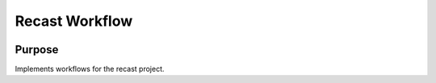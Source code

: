 Recast Workflow
===============

|build-status| |docs| |coverage|

Purpose
-------
Implements workflows for the recast project.

.. |build-status| image:: https://travis-ci.org/recast-hep/recast-workflow.svg?branch=master
    :alt: build status
    :scale: 100%
    :target: https://travis-ci.org/recast-hep/recast-workflow
    
.. |docs| image:: https://readthedocs.org/projects/recast-workflow/badge/?version=latest
    :alt: documentation status
    :scale: 100%
    :target: https://recast-workflow.readthedocs.io/en/latest/?badge=latest


.. |coverage| image:: https://codecov.io/gh/recast-hep/recast-workflow/branch/master/graph/badge.svg
    :alt: code coverage
    :scale: 100%
    :target: https://codecov.io/gh/recast-hep/recast-workflow